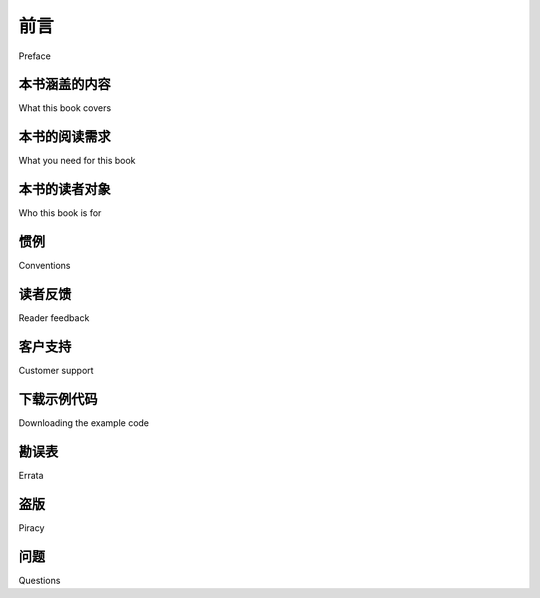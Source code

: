 前言
===========

Preface

.. tab:: 中文

    随着基于地图的网站以及空间感知设备和应用程序的激增，地理空间开发变得越来越重要。地理空间市场正在迅速增长，作为一名 Python 开发人员，您不能落后。在当今的位置感知世界中，所有商业 Python 开发人员都可以从对地理空间概念和开发技术的理解中受益。

    处理地理空间数据可能会变得复杂，因为您要处理的是地球表面的数学模型。由于 Python 是一种功能强大的编程语言，具有高级工具包，因此它非常适合地理空间开发。本书将让您熟悉地理空间开发所需的 Python 工具。

    它介绍了基本的地理空间概念，并清晰详细地介绍了位置、距离、单位、投影、基准和地理空间数据格式等关键概念。然后，我们研究了许多 Python 库，并将它们与免费提供的地理空间数据一起使用来完成各种任务。本书深入介绍了将空间数据存储在数据库中的概念，以及如何使用空间数据库作为解决各种地理空间问题的工具。它详细介绍了使用 Mapnik 地图渲染工具包生成地图的方法，并帮助您使用 GeoDjango、Mapnik 和 PostGIS 构建复杂的基于 Web 的地理空间地图编辑应用程序。在本书的最后，您将能够将空间功能集成到您的应用程序中，并从头开始构建完整的地图应用程序。

    本书是一本实践教程。它教您如何使用一系列 Python 工具高效地访问、操作和显示地理空间数据以进行 GIS 开发。

.. tab:: 英文

    With the explosion of map-based websites and spatially-aware devices and applications, geospatial development is becoming increasingly important. The geospatial market is growing rapidly, and as a Python developer you can't afford to be left behind. In today's location-aware world, all commercial Python developers can benefit from an understanding of geospatial concepts and development techniques.

    Working with geospatial data can get complicated because you are dealing with mathematical models of the Earth's surface. Since Python is a powerful programming language with high-level toolkits, it is well-suited to geospatial development. This book will familiarize you with the Python tools required for geospatial development.

    It introduces basic geospatial concepts with a clear, detailed walkthrough of the key concepts such as location, distance, units, projections, datums, and geospatial data formats. We then examine a number of Python libraries and use these with freely- available geospatial data to accomplish a variety of tasks. The book provides an in- depth look at the concept of storing spatial data in a database and how you can use spatial databases as tools to solve a variety of geospatial problems. It goes into the details of generating maps using the Mapnik map-rendering toolkit, and helps you to build a sophisticated web-based geospatial map editing application using GeoDjango, Mapnik, and PostGIS. By the end of the book, you will be able to integrate spatial features into your applications and build a complete mapping application from scratch.

    This book is a hands-on tutorial. It teaches you how to access, manipulate, and display geospatial data efficiently using a range of Python tools for GIS development.

本书涵盖的内容
---------------------------

What this book covers

.. tab:: 中文

    *第 1 章，使用 Python 进行地理空间开发*，概述了 Python 编程语言和地理空间开发背后的概念。还介绍了地理空间开发的主要用例以及该领域近期和未来的发展。

    *第 2 章，GIS*，介绍了位置、距离、单位、投影、形状、基准和地理空间数据格式的核心概念，然后讨论了手动处理地理空间数据的过程。

    *第 3 章，用于地理空间开发的 Python 库*，探讨了可用于地理空间开发的主要 Python 库，包括可用功能、库的组织方式以及如何安装和使用它。

    *第 4 章，地理空间数据来源*，研究了可免费获取的地理空间数据的主要来源、可用的信息、使用的数据格式以及如何导入下载的数据。

    *第 5 章，使用 Python 处理地理空间数据*，使用前面介绍的库来执行各种使用地理空间数据的任务，包括更改投影、导入和导出数据、转换和标准化几何和距离单位以及执行地理空间计算。

    *第 6 章，数据库中的 GIS*，介绍 PostGIS、MySQL 和 SQLite 的空间功能。它讨论了存储不同类型空间数据的最佳实践，并研究了如何从 Python 访问这些数据库。

    *第 7 章，使用空间数据*，使用存储在空间数据库中的免费地理空间数据，设计和实现了一个完整的地理空间应用程序 DISTAL。它研究了此应用程序的性能，然后使用最佳实践技术对其进行了优化。

    *第 8 章，使用 Python 和 Mapnik 制作地图*，深入介绍了 Mapnik 地图生成工具包，以及如何使用它来制作各种地图。

    *第 9 章，将所有内容整合在一起：一个完整​​的地图应用程序*，介绍了“ShapeEditor”，这是一个使用 PostGIS、Mapnik 和 GeoDjango 构建的完整而复杂的 Web 应用程序。我们首先设计整个应用程序，然后构建 ShapeEditor 的数据库模型。

    *第 10 章，ShapeEditor：实现列表视图、导入和导出*，继续实现 ShapeEditor 系统，重点介绍显示导入的 Shapefile 列表，以及通过 Web 浏览器导入和导出 Shapefile 的逻辑。

    *第 11 章，ShapeEditor：选择和编辑特征*，总结了 ShapeEditor 的实现，添加了逻辑以让用户在导入的 Shapefile 中选择和编辑特征。这涉及创建自定义 Tile 地图服务器，以及使用 OpenLayers JavaScript 库显示和与地理空间数据交互。

    *附加章节“地理空间开发的 Web 框架”* 探讨了 Web 应用程序框架、Web 服务、JavaScript UI 库和滑动地图的概念。它介绍了地理空间应用程序使用的许多标准 Web 协议，最后概述了可用于构建通过 Web 界面运行的地理空间应用程序的工具和框架。

    您可以从以下位置下载本章：http://www.packtpub.com/sites/default/files/downloads/1523OS_Bonuschapter.pdf

.. tab:: 英文


    *Chapter 1, Geospatial Development Using Python*, gives an overview of the Python programming language and the concepts behind geospatial development. Major use-cases of geospatial development and recent and upcoming developments in the field are also covered.

    *Chapter 2, GIS*, introduces the core concepts of location, distance, units, projections, shapes, datums, and geospatial data formats, before discussing the process of working with geospatial data manually.

    *Chapter 3, Python Libraries for Geospatial Development*, explores the major Python libraries available for geospatial development, including the available features, how the library is organized, and how to install and use it.

    *Chapter 4, Sources of Geospatial Data*, investigates the major sources of freely-available geospatial data, what information is available, the data format used, and how to import the downloaded data.

    *Chapter 5, Working with Geospatial Data in Python*, uses the libraries introduced earlier to perform various tasks using geospatial data, including changing projections, importing and exporting data, converting and standardizing units of geometry and distance, and performing geospatial calculations.

    *Chapter 6, GIS in the Database*, introduces the spatial capabilities of PostGIS, MySQL, and SQLite. It discusses best practices for storing different types of spatial data, and looks at how to access these databases from Python.

    *Chapter 7, Working with Spatial Data*, works through the design and implementation of a complete geospatial application called DISTAL, using freely-available geospatial data stored in a spatial database. It investigates the performance of this application and then works to optimize it using best-practice techniques.

    *Chapter 8, Using Python and Mapnik to Produce Maps*, gives an in-depth look at the
    Mapnik map-generation toolkit, and how to use it to produce a variety of maps.

    *Chapter 9, Putting it all Together: a Complete Mapping Application*, introduces the "ShapeEditor", a complete and sophisticated web application built using PostGIS, Mapnik and GeoDjango. We start by designing the overall application, and then build the ShapeEditor's database models.

    *Chapter 10, ShapeEditor: Implementing List View, Import, and Export*, continues the implementation of the ShapeEditor system, concentrating on displaying a list of imported shapefiles, along with the logic for importing and exporting shapefiles via a web browser.

    *Chapter 11, ShapeEditor: Selecting and Editing Features*, concludes the implementation of the ShapeEditor, adding logic to let the user select and edit features within an imported shapefile. This involves the creation of a custom Tile Map Server, and the use of the OpenLayers JavaScript library to display and interact with geospatial data.

    *Bonus chapter, Web Frameworks for Geospatial Development*, examines the concepts of web application frameworks, web services, JavaScript UI libraries, and slippy maps. It introduces a number of standard web protocols used by geospatial applications, and finishes with a survey of the tools and frameworks available for building geospatial applications that run via a web interface.

    You can download this chapter from: http://www.packtpub.com/sites/default/files/downloads/1523OS_Bonuschapter.pdf

本书的阅读需求
----------------------------------------------

What you need for this book

.. tab:: 中文

    要阅读本书，您需要拥有 Python 2.5 到 2.7 版本。您还需要下载并安装以下工具和库；完整说明请参阅本书的相关章节：

    * GDAL/OGR
    * GEOS
    * Shapely
    * Proj
    * pyproj
    * MySQL
    * MySQLdb
    * SpatiaLite
    * pysqlite
    * PostgreSQL
    * PostGIS
    * pyscopg2
    * Mapnik* Django

.. tab:: 英文

    To follow through this book, you will need to have Python Version 2.5 to 2.7. You will also need to download and install the following tools and libraries; full instructions are given in the relevant sections of this book:

    * GDAL/OGR
    * GEOS
    * Shapely
    * Proj
    * pyproj
    * MySQL
    * MySQLdb
    * SpatiaLite
    * pysqlite
    * PostgreSQL
    * PostGIS
    * pyscopg2
    * Mapnik* Django

本书的读者对象
----------------------------------------------

Who this book is for

.. tab:: 中文

    本书面向经验丰富的 Python 开发人员，他们希望快速掌握开源地理空间工具和技术，以便构建自己的地理空间应用程序，或将地理空间技术集成到现有的 Python 程序中。

.. tab:: 英文

    This book is aimed at experienced Python developers who want to get up to speed with open source geospatial tools and techniques in order to build their own geospatial applications, or to integrate geospatial technology into their existing Python programs.

惯例
----------------------------------------------

Conventions

.. tab:: 中文

    在本书中，您将看到多种文本样式，用于区分不同类型的信息。以下是一些这些样式的示例，并附有它们的含义解释。

    **文本中的代码词** 以如下方式显示：  
    “`The pyproj Geod class allows you to perform various geodetic calculations based on points on the Earth's surface.`”

    **代码块** 以如下方式呈现::

        import mapnik

        symbolizer = mapnik.PolygonSymbolizer(mapnik.Color("darkgreen"))

        rule = mapnik.Rule()
        rule.symbols.append(symbolizer)

    当我们希望引起您对代码块中特定部分的注意时，相关的行或项会以 **粗体** 显示：

        import mapnik

        symbolizer = mapnik.PolygonSymbolizer(mapnik.Color("darkgreen"))

        rule = mapnik.Rule()  # 粗体代码
        rule.symbols.append(symbolizer)

    任何 **命令行输入或输出** 以如下方式书写：

    .. code-block:: shell

        python setup.py build
        sudo python.setup.py install

    **新术语** 和 **重要词汇** 以 **粗体** 显示。您在屏幕、菜单或对话框中看到的词语，举例来说，像这样显示：“点击 **Next** 按钮将您带到下一个屏幕”。

.. tab:: 英文

    In this book, you will find a number of styles of text that distinguish between different kinds of information. Here are some examples of these styles, and an explanation of their meaning.

    Code words in text are shown as follows: " The pyproj Geod class allows you to perform various geodetic calculations based on points on the Earth's surface."

    A block of code is set as follows::

        import mapnik

        symbolizer = mapnik.PolygonSymbolizer(mapnik.Color("darkgreen"))

        rule = mapnik.Rule()
        rule.symbols.append(symbolizer)

    When we wish to draw your attention to a particular part of a code block, the relevant lines or items are set in bold::

        import mapnik
        symbolizer = mapnik.PolygonSymbolizer(mapnik.Color("darkgreen"))
        rule = mapnik.Rule()  # blod code
        rule.symbols.append(symbolizer)

    Any command-line input or output is written as follows:

    .. code-block:: shell

        python setup.py build
        sudo python.setup.py install

    **New terms** and **important words** are shown in bold. Words that you see on the screen, in menus or dialog boxes for example, appear in the text like this: "clicking the **Next** button moves you to the next screen".

读者反馈
----------------------------------------------

Reader feedback

.. tab:: 中文

    我们随时欢迎读者的反馈。让我们知道您对这本书的看法——您喜欢或不喜欢什么。读者反馈对我们开发真正让您受益匪浅的图书非常重要。

    要向我们发送一般反馈，只需发送电子邮件至 *feedback@packtpub.com*，并在邮件主题中提及书名。

    如果您对某个主题很了解，并且有兴趣撰写或参与撰写书籍，请参阅我们的作者指南 www.packtpub.com/authors。

.. tab:: 英文

    Feedback from our readers is always welcome. Let us know what you think about this book—what you liked or may have disliked. Reader feedback is important for us to develop titles that you really get the most out of.

    To send us general feedback, simply send an e-mail to *feedback@packtpub.com*, and mention the book title via the subject of your message.

    If there is a topic that you have expertise in and you are interested in either writing or contributing to a book, see our author guide on www.packtpub.com/authors.

客户支持
----------------------------------------------

Customer support

.. tab:: 中文

    现在您已是 Packt 书籍的骄傲拥有者，我们会采取多种措施来帮助您从购买的书籍中获得最大收益。

.. tab:: 英文


    Now that you are the proud owner of a Packt book, we have a number of things to help you to get the most from your purchase.

下载示例代码
----------------------------------------------

Downloading the example code

.. tab:: 中文

    您可以从 http://www.packtpub.com 上的帐户下载您购买的所有 Packt 书籍的示例代码文件。如果您在其他地方购买了本书，您可以访问 http://www.packtpub.com/support 并注册，以便直接通过电子邮件将文件发送给您。

.. tab:: 英文


    You can download the example code files for all Packt books you have purchased from your account at http://www.packtpub.com. If you purchased this book elsewhere, you can visit http://www.packtpub.com/support and register to have the files e-mailed directly to you.

勘误表
----------------------------------------------

Errata

.. tab:: 中文

    尽管我们已尽一切努力确保内容的准确性，但错误还是难免。如果您在我们的书中发现错误（可能是文本或代码中的错误），我们将非常感激您向我们报告此错误。这样做可以避免其他读者感到沮丧，并帮助我们改进本书的后续版本。如果您发现任何勘误，请访问 http://www.packtpub.com/submit-errata ，选择您的书，单击 **勘误表提交表单链接** ，然后输入您的勘误表详细信息，以进行报告。一旦您的勘误表得到验证，您的提交将被接受，勘误表将上传到我们的网站，或添加到该书名的勘误表部分下的任何现有勘误表列表中。从 http://www.packtpub.com/support 选择您的书名即可查看任何现有勘误表。

.. tab:: 英文

    Although we have taken every care to ensure the accuracy of our content, mistakes do happen. If you find a mistake in one of our books—maybe a mistake in the text or the code—we would be grateful if you would report this to us. By doing so, you can save other readers from frustration and help us improve subsequent versions of this book. If you find any errata, please report them by visiting http://www.packtpub. com/submit-errata, selecting your book, clicking on the **errata submission form link**, and entering the details of your errata. Once your errata are verified, your submission will be accepted and the errata will be uploaded on our website, or added to any list of existing errata, under the Errata section of that title. Any existing errata can be viewed by selecting your title from http://www.packtpub.com/support.

盗版
----------------------------------------------

Piracy

.. tab:: 中文

    互联网上版权材料的盗版是所有媒体中持续存在的问题。在 Packt，我们非常重视对版权和许可的保护。如果您在互联网上发现任何形式的我们作品的非法副本，请立即向我们提供位置地址或网站名称，以便我们采取补救措施。

    请通过 copyright@packtpub.com 与我们联系，并提供疑似盗版材料的链接。

    我们感谢您帮助保护我们的作者，并感谢您让我们能够为您带来有价值的内容。

.. tab:: 英文


    Piracy of copyright material on the Internet is an ongoing problem across all media. At Packt, we take the protection of our copyright and licenses very seriously. If you come across any illegal copies of our works, in any form, on the Internet, please provide us with the location address or website name immediately so that we can pursue a remedy.

    Please contact us at copyright@packtpub.com with a link to the suspected pirated material.

    We appreciate your help in protecting our authors, and our ability to bring you valuable content.

问题
----------------------------------------------

Questions

.. tab:: 中文

    如果您对本书的任何方面有疑问，可以通过 questions@packtpub.com 联系我们，我们将尽力解决。

.. tab:: 英文

    You can contact us at questions@packtpub.com if you are having a problem with any aspect of the book, and we will do our best to address it.